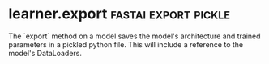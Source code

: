 #+FILETAGS: :fastai:machine_learning:deep_learning

* Text models deficiencies                                          :llm:nlp:

Models can generate text that is very compelling yet incorrect. This
is a risk where correctness is very important e.g. precedents in
judgement used in court of law.

A layman may be deceived by very compelling generated information that
only an expert would identify as incorrect.

This has implications on spreading disinformation at a large scale
online, for instance.

* ML Automation                                                  :automation:

In situations where a model might make mistakes, a good alternative to
automating a process is to insert a human into the loop to verify the
model predictions.

Automated alerts from predictions can help timely intervention in
time-sensitive situations, but channelling the alerts through a human
ensures reduces the error rate.

* Tabular Data and Deep learning                       :tabular_data:xgboost:

Generally, tabular data work well with model ensembles like
Xgboost. However, deep learning is suited in cases where certain
columns have a high cardinality (large number of options), or include
info amenable to deep learning such as natural language or images.

The downside is that deep learning models typically take longer to
train than the other methods used for tabular data.

* Deep learning in recommendation systems            :recommendation_systems:

While deep learning may be useful in recommendation systems where
information is represented as a sparse matrix (users as rows, products
as columns), and make recommendations by attempting the fill up the matrix,
they are only good at predicting what a user might like, but not what may
be useful to them.

For example, they may recommend variations of a product already
consoomed, but not an entirely new one that may be useful.

* Steps of the Drivetrain approach       :drivetrain:self_driving:end_to_end:

 1) Identify the objective
 2) Identify levers (controllable actions) that can be used to achieve the objective
 3) Collect data needed (existing or new)
 4) Construct the models that can make predictions that lead to the appropriate action

In self driving:

 1) Get from A to B without engaging the car
 2) Intercepting the car controls - steering, braking, acceleration...
 3) Collect driving footage, record front-view, rear view, proximity
    sensors etc..
 4) A single model, or model assembly with a simulator (search space
    of possible outcomes) and optimizer (selects best possible
    outcome)

    Question: How does end-to-end learning come into the picture here?
    Possible Answer: End to end learning is an attempt at avoiding
    hand-engineered features in deep learning (information is lost) if
    data is plentiful. Possible approach in here is a single deep
    learning model that is trained straight from all inputs.
    https://stats.stackexchange.com/q/218961

* DataLoaders                       :fastai:dataloader:dataloaders:datablock:

DataLoaders in the fast ai library describe how the data will structured
for use by the model.

They define:
 - What kind of data (inputs and outputs) we're dealing with
 - The path the the dataset
 - How to split the dataset into training and validation sets
 - How to identify the labels for the data
 - Any transformations being performed on the data

The splitter parameter to a DataBlock specifies how the  data will be
divided into training and validation sets.

To ensure a random split always gives the same validation set, we use
a seed which will always generate the same sequence.

* Data augmentation                                       :data_augmentation:

Data augmentation is the process of creating random variations of the
training dataset during the training process to help the model learn
on variations of a specific training input.

For images, this could include rotating, warping, flipping, brightness
and contrast changes.

`item_tfms` in dataloaders specify a transformation applied to a single
item in the training/validation sets.

`batch_tfms` specify transformations applied to an entire batch of the
training data e.g. augmentation.

* Confusion matrix                                         :confusion_matrix:

The confusion matrix analyses the performance of a model and displays
the number of correct/incorrect predictions with labels for each
dimension.

The correct predictions are found along its diagonal.

* learner.export                                       :fastai:export:pickle:

The `export` method on a model saves the model's architecture and
trained parameters in a pickled python file. This will include a
reference to the model's DataLoaders.

* Image Transformations                              :fastai:crop:pad:squish:

When training an image recognition model, the images have to all be
of the same size. This can be done in 3 ways using the fastai library
so that the images can fit the specified dimensions

 - crop :: Cut out parts of the image
 - pad :: Add extra pixels to the image
 - squish :: Re-shape the image

** Risks
 - Cropping may leave out important segments of the image
 - Padding adds unneeded data onto the images. Also, the images may
   now be lower resolution affects learnability
 - Squishing my reshape the objects in a way that doesn't occur in
   real world.

* Inference                                 :inference:production:deployment:

Inference is using a model to getting predictions.


** GPUs vs CPUs in production                                       :cpu:gpu:

A CPU is used while doing inference in production because it is much
less compute intensive than training and CPUs typically have a lower
price than GPUs. 

GPUs can be used in cases where many concurrent inferences are
happening that can justify the addition cost of parallelizing the
inferences. The model may have to be recompiled to support GPU
inferencing, and additional software/hardware infrastructure may be
required to coordinate the batching process.

** Server side vs edge deployment

The models may be deployed either server side or closer to the
customer (edge or mobile device).

The model lifecycle is typically easier to manage if deployed
server side, as well as making it easy to provide the appropriate
resources needed by the model e.g. more expensive hardware for faster
inference.

However some downsides of deploying server side as compared to
client-side (edge or mobile) are:
 - Privacy implications when sending a users' private data to the
   server for inference
 - More difficult horizontal scalability (users use their own hardware
   so it is easier on the service provider.
 - A network connection is required to use the service, and the
   additional roundtrip adds latency to inferencing.


    Where do text models currently have a major deficiency?
    What are possible negative societal implications of text generation models?
    In situations where a model might make mistakes, and those mistakes could be harmful, what is a good alternative to automating a process?
    What kind of tabular data is deep learning particularly good at?
    What's a key downside of directly using a deep learning model for recommendation systems?
    What are the steps of the Drivetrain Approach?
    How do the steps of the Drivetrain Approach map to a recommendation system?
    What is DataLoaders?
    What four things do we need to tell fastai to create DataLoaders?
    What does the splitter parameter to DataBlock do?
    How do we ensure a random split always gives the same validation set?
    What letters are often used to signify the independent and dependent variables?
    What's the difference between the crop, pad, and squish resize approaches? When might you choose one over the others?
    What is data augmentation? Why is it needed?
    What is the difference between item_tfms and batch_tfms?
    What is a confusion matrix?
    What does export save?
    What is it called when we use a model for getting predictions, instead of training?
    When might you want to use CPU for deployment? When might GPU be better?
    What are the downsides of deploying your app to a server, instead of to a client (or edge) device such as a phone or PC?
    What are IPython widgets?


    What are three examples of problems that could occur when rolling out a bear warning system in practice?
    What is "out-of-domain data"?
    What is "domain shift"?
    What are the three steps in the deployment process?
    Provide an example of where the bear classification model might work poorly in production, due to structural or style differences in the training data.     
    Create an image recognition model using data you curate, and deploy it on the web.

